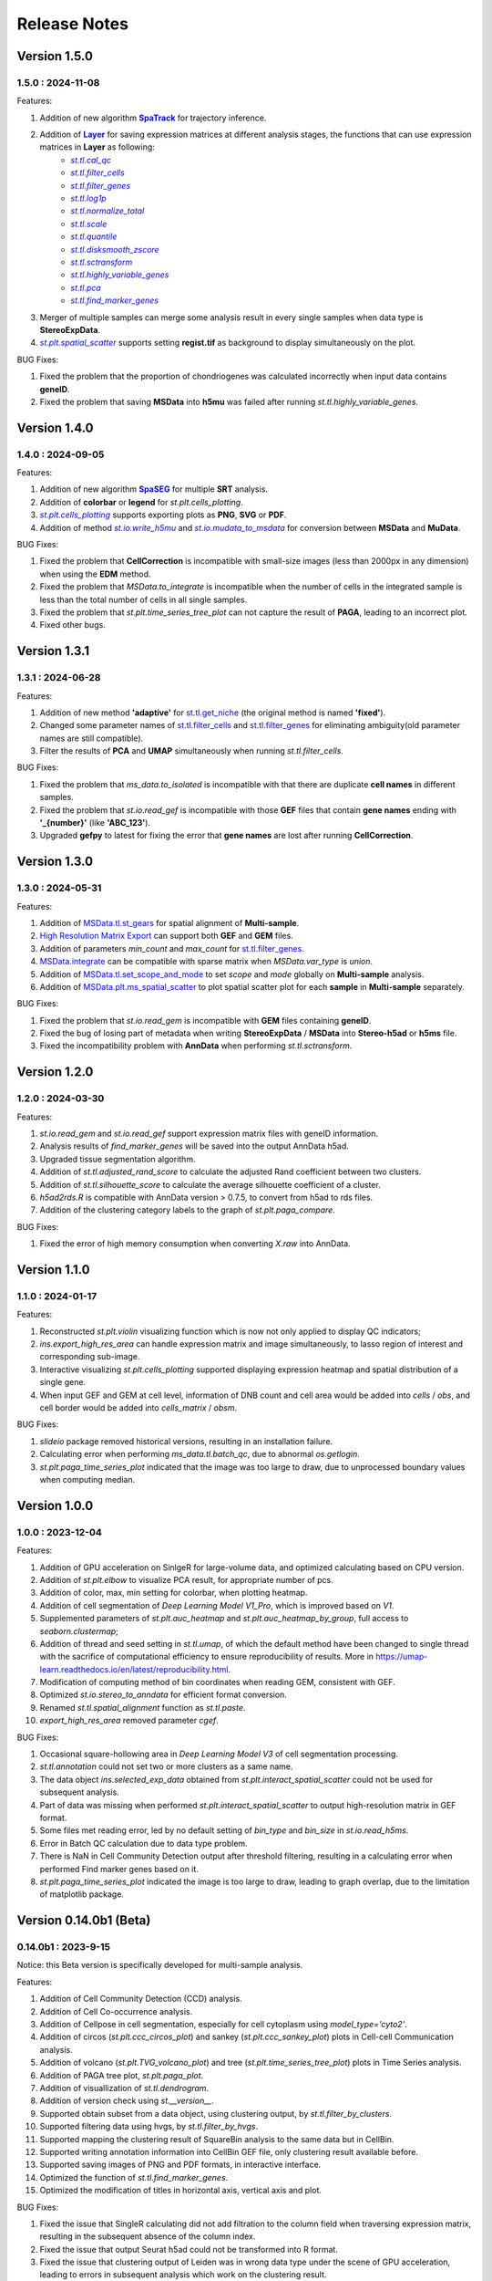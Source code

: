 Release Notes 
==============

.. role:: small

Version 1.5.0
------------------
1.5.0 : 2024-11-08
~~~~~~~~~~~~~~~~~~~

.. _SpaTrack: ../Tutorials/SpaTrack.html
.. |SpaTrack| replace:: **SpaTrack**

.. _Layer: stereo.core.StPipeline.set_layer.html
.. |Layer| replace:: **Layer**

.. _st.tl.cal_qc: stereo.core.StPipeline.cal_qc.html
.. |st.tl.cal_qc| replace:: `st.tl.cal_qc`

.. _st.tl.filter_cells: stereo.core.StPipeline.filter_cells.html
.. |st.tl.filter_cells| replace:: `st.tl.filter_cells`

.. _st.tl.filter_genes: stereo.core.StPipeline.filter_genes.html
.. |st.tl.filter_genes| replace:: `st.tl.filter_genes`

.. _st.tl.log1p: stereo.core.StPipeline.log1p.html
.. |st.tl.log1p| replace:: `st.tl.log1p`

.. _st.tl.normalize_total: stereo.core.StPipeline.normalize_total.html
.. |st.tl.normalize_total| replace:: `st.tl.normalize_total`

.. _st.tl.scale: stereo.core.StPipeline.scale.html
.. |st.tl.scale| replace:: `st.tl.scale`

.. _st.tl.quantile: stereo.core.StPipeline.quantile.html
.. |st.tl.quantile| replace:: `st.tl.quantile`

.. _st.tl.disksmooth_zscore: stereo.core.StPipeline.disksmooth_zscore.html
.. |st.tl.disksmooth_zscore| replace:: `st.tl.disksmooth_zscore`

.. _st.tl.sctransform: stereo.core.StPipeline.sctransform.html
.. |st.tl.sctransform| replace:: `st.tl.sctransform`

.. _st.tl.highly_variable_genes: stereo.core.StPipeline.highly_variable_genes.html
.. |st.tl.highly_variable_genes| replace:: `st.tl.highly_variable_genes`

.. _st.tl.pca: stereo.core.StPipeline.pca.html
.. |st.tl.pca| replace:: `st.tl.pca`

.. _st.tl.find_marker_genes: stereo.core.StPipeline.find_marker_genes.html
.. |st.tl.find_marker_genes| replace:: `st.tl.find_marker_genes`

.. _st.plt.spatial_scatter: stereo.plots.PlotCollection.spatial_scatter.html
.. |st.plt.spatial_scatter| replace:: `st.plt.spatial_scatter`

Features:

1. Addition of new algorithm |SpaTrack|_ for trajectory inference.
2. Addition of |Layer|_ for saving expression matrices at different analysis stages, the functions that can use expression matrices in **Layer** as following:
            * |st.tl.cal_qc|_
            * |st.tl.filter_cells|_
            * |st.tl.filter_genes|_
            * |st.tl.log1p|_
            * |st.tl.normalize_total|_
            * |st.tl.scale|_
            * |st.tl.quantile|_
            * |st.tl.disksmooth_zscore|_
            * |st.tl.sctransform|_
            * |st.tl.highly_variable_genes|_
            * |st.tl.pca|_
            * |st.tl.find_marker_genes|_
3. Merger of multiple samples can merge some analysis result in every single samples when data type is **StereoExpData**.
4. |st.plt.spatial_scatter|_ supports setting **regist.tif** as background to display simultaneously on the plot.

BUG Fixes:

1. Fixed the problem that the proportion of chondriogenes was calculated incorrectly when input data contains **geneID**.
2. Fixed the problem that saving **MSData** into **h5mu** was failed after running `st.tl.highly_variable_genes`.

Version 1.4.0
------------------
1.4.0 : 2024-09-05
~~~~~~~~~~~~~~~~~~~

.. _SpaSEG: ../Tutorials(Multi-sample)/SpaSEG.html
.. |SpaSEG| replace:: **SpaSEG**

.. _st.plt.cells_plotting: stereo.plots.PlotCollection.cells_plotting.html
.. |st.plt.cells_plotting| replace:: `st.plt.cells_plotting`

.. _st.io.write_h5mu: stereo.io.write_h5mu.html
.. |st.io.write_h5mu| replace:: `st.io.write_h5mu`

.. _st.io.mudata_to_msdata: stereo.io.mudata_to_msdata.html
.. |st.io.mudata_to_msdata| replace:: `st.io.mudata_to_msdata`

Features:

1. Addition of new algorithm |SpaSEG|_ for multiple **SRT** analysis.
2. Addition of **colorbar** or **legend** for `st.plt.cells_plotting`.
3. |st.plt.cells_plotting|_ supports exporting plots as **PNG**, **SVG** or **PDF**.
4. Addition of method |st.io.write_h5mu|_ and |st.io.mudata_to_msdata|_ for conversion between **MSData** and **MuData**.

BUG Fixes:

1. Fixed the problem that **CellCorrection** is incompatible with small-size images (less than 2000px in any dimension) when using the **EDM** method.
2. Fixed the problem that `MSData.to_integrate` is incompatible when the number of cells in the integrated sample is less than the total number of cells in all single samples.
3. Fixed the problem that `st.plt.time_series_tree_plot` can not capture the result of **PAGA**, leading to an incorrect plot.
4. Fixed other bugs.


Version 1.3.1
------------------
1.3.1 : 2024-06-28
~~~~~~~~~~~~~~~~~~~

Features:

1. Addition of new method **'adaptive'** for `st.tl.get_niche <stereo.algorithm.get_niche.GetNiche.main.html>`_ (the original method is named **'fixed'**).
2. Changed some parameter names of `st.tl.filter_cells <stereo.core.StPipeline.filter_cells.html>`_ and `st.tl.filter_genes <stereo.core.StPipeline.filter_genes.html>`_ for eliminating ambiguity(old parameter names are still compatible).
3. Filter the results of **PCA** and **UMAP** simultaneously when running `st.tl.filter_cells`.

BUG Fixes:

1. Fixed the problem that `ms_data.to_isolated` is incompatible with that there are duplicate **cell names** in different samples.
2. Fixed the problem that `st.io.read_gef` is incompatible with those **GEF** files that contain **gene names** ending with **'_{number}'** (like **'ABC_123'**).
3. Upgraded **gefpy** to latest for fixing the error that **gene names** are lost after running **CellCorrection**.


Version 1.3.0
------------------
1.3.0 : 2024-05-31
~~~~~~~~~~~~~~~~~~~

Features:

1. Addition of `MSData.tl.st_gears <../Tutorials(Multi-sample)/ST_Gears.html>`_ for spatial alignment of **Multi-sample**.
2. `High Resolution Matrix Export <../Tutorials/High_Resolution_Export.html>`_ can support both **GEF** and **GEM** files.
3. Addition of parameters `min_count` and `max_count` for `st.tl.filter_genes <stereo.core.StPipeline.filter_genes.html>`_.
4. `MSData.integrate <stereo.core.ms_data.MSData.integrate.html>`_ can be compatible with sparse matrix when `MSData.var_type` is `union`.
5. Addition of `MSData.tl.set_scope_and_mode <stereo.core.ms_pipeline.MSDataPipeLine.set_scope_and_mode.html>`_ to set `scope` and `mode` globally on **Multi-sample** analysis.
6. Addition of `MSData.plt.ms_spatial_scatter <stereo.plots.PlotMsSpatialScatter.ms_spatial_scatter.html>`_ to plot spatial scatter plot for each **sample** in **Multi-sample** separately.

BUG Fixes:

1. Fixed the problem that `st.io.read_gem` is incompatible with **GEM** files containing **geneID**.
2. Fixed the bug of losing part of metadata when writing **StereoExpData** / **MSData** into **Stereo-h5ad** or **h5ms** file.
3. Fixed the incompatibility problem with **AnnData** when performing `st.tl.sctransform`.


Version 1.2.0
------------------
1.2.0 : 2024-03-30
~~~~~~~~~~~~~~~~~~~

Features:

1. `st.io.read_gem` and `st.io.read_gef` support expression matrix files with geneID information.
2. Analysis results of `find_marker_genes`  will be saved into the output AnnData h5ad.
3. Upgraded tissue segmentation algorithm.
4. Addition of `st.tl.adjusted_rand_score` to calculate the adjusted Rand coefficient between two clusters.
5. Addition of `st.tl.silhouette_score` to calculate the average silhouette coefficient of a cluster.
6. `h5ad2rds.R` is compatible with AnnData version > 0.7.5, to convert from h5ad to rds files.
7. Addition of the clustering category labels to the graph of `st.plt.paga_compare`.

BUG Fixes:

1. Fixed the error of high memory consumption when converting `X.raw` into AnnData.


Version 1.1.0
------------------
1.1.0 : 2024-01-17
~~~~~~~~~~~~~~~~~~~

Features:

1. Reconstructed `st.plt.violin` visualizing function which is now not only applied to display QC indicators;
2. `ins.export_high_res_area` can handle expression matrix and image simultaneously, to lasso region of interest and corresponding sub-image.
3. Interactive visualizing `st.plt.cells_plotting` supported displaying expression heatmap and spatial distribution of a single gene.
4. When input GEF and GEM at cell level, information of DNB count and cell area would be added into `cells` / `obs`, and cell border would be added into `cells_matrix` / `obsm`.

BUG Fixes:

1. `slideio` package removed historical versions, resulting in an installation failure.
2. Calculating error when performing `ms_data.tl.batch_qc`, due to abnormal `os.getlogin`.
3. `st.plt.paga_time_series_plot` indicated that the image was too large to draw, due to unprocessed boundary values when computing median.

Version 1.0.0
------------------
1.0.0 : 2023-12-04
~~~~~~~~~~~~~~~~~~~

Features:

1. Addition of GPU acceleration on SinlgeR for large-volume data, and optimized calculating based on CPU version.
2. Addition of `st.plt.elbow` to visualize PCA result, for appropriate number of pcs.
3. Addition of color, max, min setting for colorbar, when plotting heatmap.
4. Addition of cell segmentation of `Deep Learning Model V1_Pro`, which is improved based on `V1`.
5. Supplemented parameters of `st.plt.auc_heatmap` and `st.plt.auc_heatmap_by_group`, full access to `seaborn.clustermap`;
6. Addition of thread and seed setting in `st.tl.umap`, of which the default method have been changed to single thread with the sacrifice of computational efficiency to ensure reproducibility of results. More in https://umap-learn.readthedocs.io/en/latest/reproducibility.html.
7. Modification of computing method of bin coordinates when reading GEM, consistent with GEF.
8. Optimized `st.io.stereo_to_anndata` for efficient format conversion.
9. Renamed `st.tl.spatial_alignment` function as `st.tl.paste`.
10. `export_high_res_area` removed parameter `cgef`.

BUG Fixes:

1. Occasional square-hollowing area in `Deep Learning Model V3` of cell segmentation processing.
2. `st.tl.annotation` could not set two or more clusters as a same name. 
3. The data object `ins.selected_exp_data` obtained from `st.plt.interact_spatial_scatter` could not be used for subsequent analysis.
4. Part of data was missing when performed `st.plt.interact_spatial_scatter` to output high-resolution matrix in GEF format.
5. Some files met reading error, led by no default setting of `bin_type` and `bin_size` in `st.io.read_h5ms`.
6. Error in Batch QC calculation due to data type problem.
7. There is NaN in Cell Community Detection output after threshold filtering, resulting in a calculating error when performed Find marker genes based on it.
8. `st.plt.paga_time_series_plot` indicated the image is too large to draw, leading to graph overlap, due to the limitation of matplotlib package.

Version 0.14.0b1 (Beta)
------------------------
0.14.0b1 : 2023-9-15
~~~~~~~~~~~~~~~~~~~~~~~~
Notice: this Beta version is specifically developed for multi-sample analysis.

Features:

1. Addition of Cell Community Detection (CCD) analysis.
2. Addition of Cell Co-occurrence analysis.
3. Addition of Cellpose in cell segmentation, especially for cell cytoplasm using `model_type='cyto2'`.
4. Addition of circos (`st.plt.ccc_circos_plot`) and sankey (`st.plt.ccc_sankey_plot`) plots in Cell-cell Communication analysis.
5. Addition of volcano (`st.plt.TVG_volcano_plot`) and tree (`st.plt.time_series_tree_plot`) plots in Time Series analysis.
6. Addition of PAGA tree plot, `st.plt.paga_plot`.
7. Addition of visuallization of `st.tl.dendrogram`.
8. Addition of version check using `st.__version__`.
9. Supported obtain subset from a data object, using clustering output, by `st.tl.filter_by_clusters`.
10. Supported filtering data using hvgs, by `st.tl.filter_by_hvgs`.
11. Supported mapping the clustering result of SquareBin analysis to the same data but in CellBin.
12. Supported writing annotation information into CellBin GEF file, only clustering result available before.
13. Supported saving images of PNG and PDF formats, in interactive interface.
14. Optimized the function of `st.tl.find_marker_genes`.
15. Optimized the modification of titles in horizontal axis, vertical axis and plot.

BUG Fixes:

1. Fixed the issue that SingleR calculating did not add filtration to the column field when traversing expression matrix, resulting in the subsequent absence of the column index.
2. Fixed the issue that output Seurat h5ad could not be transformed into R format.
3. Fixed the issue that clustering output of Leiden was in wrong data type under the scene of GPU acceleration, leading to errors in subsequent analysis which work on the clustering result.
4. Fixed the issue that clustering result could not be written into GEF file, using `st.io.update_gef`, caused by data type error. From v0.12.1 on, `date.cells.cell_name` has changed from int to string. 

Version 0.13.0b1 (Beta)
------------------------
0.13.0b1 : 2023-07-11
~~~~~~~~~~~~~~~~~~~~~~~~
Notice: this Beta version is specifically developed for multi-sample analysis. Major update points are listed below.

1. Addition of 3D Cell-cell Communication.
2. Addition of 3D Gene Regulatory Network.
3. Addition of Trajectory Inference, including PAGA and DPT algorithms.
4. Addition of Batch QC function for evaluation on batch effect.
5. Addition of `st.io.read_h5ad` for improved compatibility with AnnData H5ad, we highly recommend that instead of `st.io.read_ann_h5ad`.
6. Addition of analysis workflow tutorial based on multi-sample data, with assistant parameters `scope` and `mode`.
7. Addition of resetting the image order of multi-sample analysis results.
8. Addition of 3D mesh visualization.
9. Improved the performance of Gaussian Smoothing.

Version 0.12.1
---------------------
0.12.1 : 2023-06-21
~~~~~~~~~~~~~~~~~~~~~~~~
1. Addition of the pretreatment of calculating quality control metrics at the start of `st.tl.filter_genes` and `st.tl.filter_cells`.
2. Fixed the bug that loaded data from GEF file had the same expression matrix but in different row order, through updating gefpy package to v0.6.24.
3. Fixed the bug that `scale.data` had `np.nan` value in `st.tl.sctransform` , caused by data type limitation.
4. Fixed the bug that dot symbol ( '.' ) caused identification error of cluster name in `.csv` output, when doing `st.tl.find_marker_genes`.

Version 0.12.0
---------------------
0.12.0 : 2023-04-27
~~~~~~~~~~~~~~~~~~~~~~~~
1. Addition of the algorithm of Cell Segmentation V3.0.
2. Addition of `method='hotspot'` to `st.tl.regulatory_network_inference`, which takes spatial coordinate information into account to calculate the relative importance between TFs and their target genes.
3. Addition of dpi and width/height setting for visualization, and addition of plotting scale for displaying static plot.
4. Optimized required memory while plotting UMAP embedding via `data.plt.umap` and cell distribution via `data.plt.cells_plotting`.
5. Fixed bug that input parameter of `var_features_n` was invalid, in `data.tl.scTransform`.
6. Updated requirements.txt.

Version 0.11.0
---------------------
0.11.0 : 2023-04-04
~~~~~~~~~~~~~~~~~~~~~~~~
1. Addition of Cell-cell Communication analysis.
2. Addition of Gene Regulatory Network analysis.
3. Addition of SingleR function for automatic annotation.
4. Addition of `v2` algorithm fast cell correction.
5. Addition of dot plot to display gene-level results.
6. Addition of the sorting function and the limitation of output genes in `data.tl.find_marker_genes`.
7. Added `pct` and `pct_rest` to the output files of marker genes.
8. Addition of the parameter `mean_uni_gt` in `data.tl.filter_genes` to filter genes on average expression.
9. Fixed the bug that `adata.X` to output AnnData was the raw matrix.
10. Fixed the failed compatibility to analysis results from `.h5ad` (version <= 0.9.0).
11. Updated the tissue segmentation algorithm in the module of cell segmentation to avoid the lack of tissue.
12. Reconstructed the manual of Stereopy.
13. Updated requirements.txt.

Version 0.10.0
------------------
0.10.0 :2023-02-22
~~~~~~~~~~~~~~~~~~~~~
1. Supported installation on Windows.
2. Addition of displaying basic information of StereoExpData object when simply typing it.
3. Addition of saving static results plots.
4. Addition of marker gene proportion (optional), in-group and out-of-group, in `data.tl.find_marker_genes`. Otherwise, supported filtering marker genes via `data.tl.filter_marker_genes`.
5. Supported adapting to AnnData, to directly use data and results stored in AnnData for subsequent analysis.
6. Addition of the matrix of gene count among clusters so that transformed output `.rds` file could be used for annotation by SingleR directly. 
7. Initial release of Stereopy development solution.
8. Updated requirements.txt.

Version 0.9.0
-----------------
0.9.0 : 2023-01-10
~~~~~~~~~~~~~~~~~~~~~
1. Resolved cell boundary overlapping issues during cell correction visualization.
2. Addition of manually annotating cells and clusters via command lines or interactive visualization features.
3. Addition of GPU version of UMAP, Neighbors, Leiden, and Louvian.
4. Updated requirements.txt.

Version 0.8.0
------------------
0.8.0 : 2022-12-02
~~~~~~~~~~~~~~~~~~~~~
1. Reconstructed scTransform normalization in Stereopy.
2. Optimized the efficiency of fast-cell-correction.
3. Enabled to read Seurat output `.h5ad` file for further analysis.

Version 0.7.0
------------------
0.7.0 : 2022-11-15
~~~~~~~~~~~~~~~~~~~~~
1. Supported acquiring the cell expression matrix (cellbin) from GEM file.
2. Updated hotspot to the latest version. Allow to output gene lists for every module.
3. Allowed to merge and arrange more than two matrices in a row.
4. Speeded up Stereopy installation and allowed installing heavy frameworks, such as, TensorFlow and PyTorch later before using.
5. Updated requirements.txt.

Version 0.6.0
------------------
0.6.0 : 2022-09-30
~~~~~~~~~~~~~~~~~~~~~
1. Added 'Remove Batch Effect' algorithm.
2. Added RNA velocity analysis.
3. Added `export_high_res_area` method to export high resolution matrix file(cell bin GEF) after lasso operation.
4. Updated algorithm of scale.
5. Optimized the efficiency of cell correction.
6. Increased multi-chip fusion analysis.
7. Updated requirements.txt.

Version 0.5.1
------------------
0.5.1 : 2022-09-4
~~~~~~~~~~~~~~~~~~~~~
1. Fixed bug when using GEM file to run fast-cell-correction algorithm.

Version 0.5.0
------------------
0.5.0 : 2022-09-2
~~~~~~~~~~~~~~~~~~~~~
1. Added fast-cell-correction algorithm.
2. Updated gmm-cell-correction algorithm(slower version),  and fixed bug that genes in the same position(bin) were assigned to different cells.
3. Added `data.plt.cells_plotting` method to display cell details.
4. Added `data.tl.export_high_res_area` method to export high resolution matrix file(GEF) after lasso.
5. Increased tissue_extraction_to_bgef method to extract the tissue area.
6. Updated algorithm of highly_variable_genes, umap and normalization.
7. Updated requirements.txt.

Version 0.4.0
------------------
0.4.0 : 2022-07-30
~~~~~~~~~~~~~~~~~~~~~
1. Updated tissue segmentation algorithm.
2. Added the `n_jobs` parameter in `st.tl.neighbors` and `st.tl.phenograph`.
3. Added `st.io.read_gef` function filtered by the list of gene region.
4. Updated requirements.txt.

Version 0.3.1
------------------
0.3.1 : 2022-06-30
~~~~~~~~~~~~~~~~~~~~~
1. Added gaussian smooth function.
2. Added the `svd_solver` parameter in `data.tl.pca`.
3. Added the `output` parameter in `st.io.write_h5ad`.
4. Updated requirements.txt.

Version 0.3.0
------------------
0.3.0 : 2022-06-10
~~~~~~~~~~~~~~~~~~~~~
1. Added cell bin correction function.
2. Added `data.tl.scale` function in normalization.
3. Supported writing StereoExpData object into a GEF file.
4. Fixed bug of scTransform, reading the GEF/GEM file and annh5ad2rds.R.
5. Updated default cluster groups to start at 1.
6. Supported writing StereoExpData to stereo `.h5ad` function.
7. Updated requirements.txt.

Version 0.2.4
------------------
0.2.4 : 2022-01-19
~~~~~~~~~~~~~~~~~~~~~
1. Fixed bug of tar package.

Version 0.2.3
------------------
0.2.3 : 2022-01-17
~~~~~~~~~~~~~~~~~~~~~~~
1. Added cell segmentation and tissue segmentation function.
2. Updated stereo_to_anndata function and supported output to `.h5ad` file.
3. Added the Rscript supporting h5ad file(with anndata object) to rds file.
4. Supported differentially expressed gene (DEG) output to the `.csv` file.

Version 0.2.2
------------------
0.2.2 : 2021-11-17
~~~~~~~~~~~~~~~~~~~~~~~
1. Optimized the performance of finding marker genes.
2. Added Cython setup_build function and optimized IO performance of GEF.
3. Added hotspot pipeline for spatial data and Squidpy for spatial_neighbor function.
4. Added polygon selection for interactive scatter plot and simplify the visualization part of the code.


Version 0.2.1
------------------
0.2.1 : 2021-10-15
~~~~~~~~~~~~~~~~~~~~~~~
1. Fixed the bug of marker_genes_heatmap IndexError and sorted the text of heatmap plot.
2. Inverted yaxis on the top for spatial_scatter and cluster_scatter plot funcs.
3. Solved the problem that multiple results of sctransform run were inconsistent.
4. Updated requirements.txt.


Version 0.2.0
------------------
0.2.0 : 2021-09-16
~~~~~~~~~~~~~~~~~~~~~~~~~

Stereopy provides the analysis process based on spatial omics, including reading, preprocessing, clustering,
differential expression testing and visualization, etc. There are the updates we made in this version.

1. We proposed StereoExpData, which is a data format specially adapted to spatial omics analysis.
2. Supported reading the GEF file, which is faster than reading GEM file.
3. Supported the conversion between StereoExpData and AnnData.
4. Added the interactive visualization function for selected data, you can dynamically select the area of interest, and then perform the next step of analysis.
5. Supported dynamically displaying clustering scatter plots, you can modify the color and point size.
6. Updated clustering related methods, such as leiden, louvain, which are comparable to the original algorithms.
7. Added some analysis, such as the method of logres for find marker genes, highly variable genes analysis, sctransform method of normalization like Seruat.


0.1.0 : 2021-05-30
~~~~~~~~~~~~~~~~~~~~~~~~~
- Initial release
